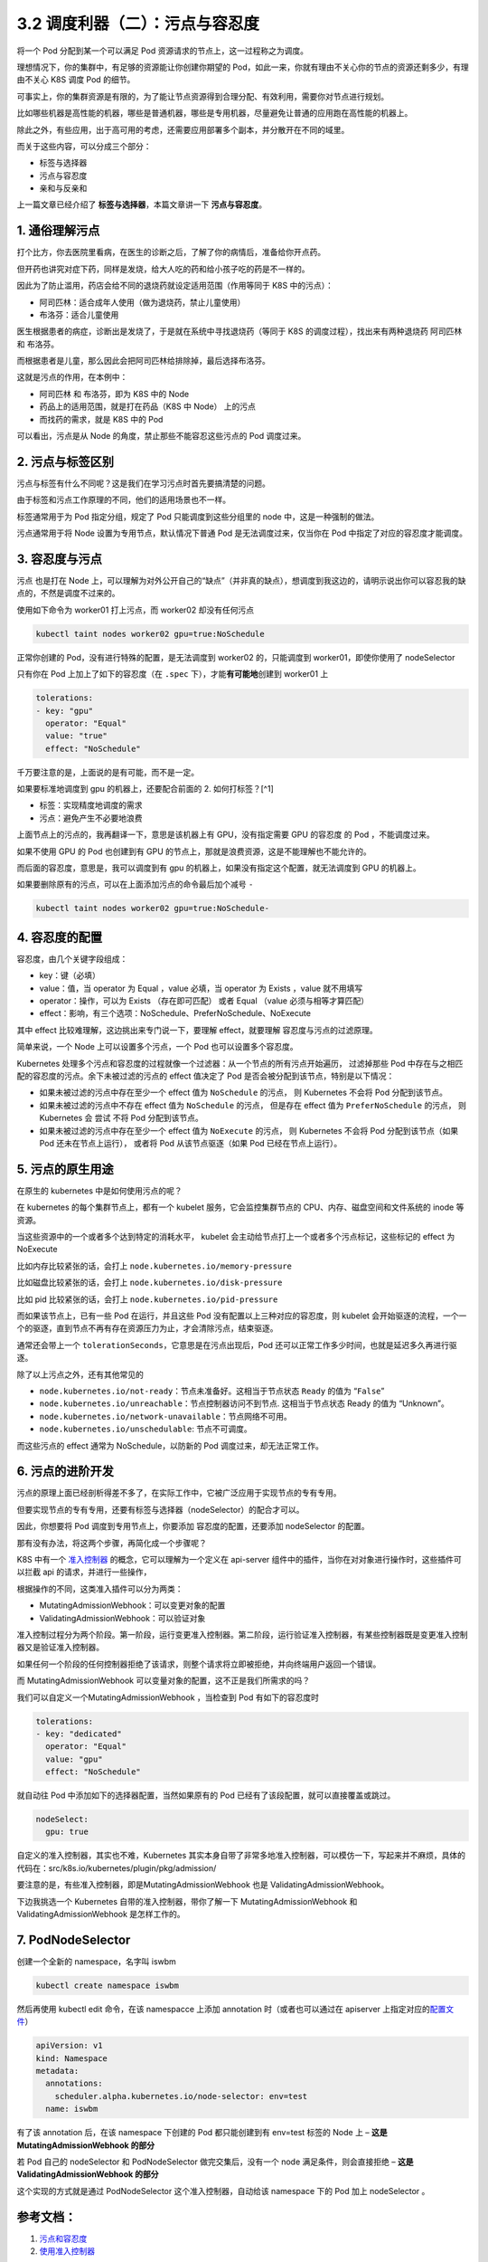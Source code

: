 3.2 调度利器（二）：污点与容忍度
================================

将一个 Pod 分配到某一个可以满足 Pod
资源请求的节点上，这一过程称之为调度。

理想情况下，你的集群中，有足够的资源能让你创建你期望的
Pod，如此一来，你就有理由不关心你的节点的资源还剩多少，有理由不关心 K8S
调度 Pod 的细节。

可事实上，你的集群资源是有限的，为了能让节点资源得到合理分配、有效利用，需要你对节点进行规划。

比如哪些机器是高性能的机器，哪些是普通机器，哪些是专用机器，尽量避免让普通的应用跑在高性能的机器上。

除此之外，有些应用，出于高可用的考虑，还需要应用部署多个副本，并分散开在不同的域里。

而关于这些内容，可以分成三个部分：

-  标签与选择器
-  污点与容忍度
-  亲和与反亲和

上一篇文章已经介绍了 **标签与选择器**\ ，本篇文章讲一下
**污点与容忍度**\ 。

1. 通俗理解污点
---------------

打个比方，你去医院里看病，在医生的诊断之后，了解了你的病情后，准备给你开点药。

但开药也讲究对症下药，同样是发烧，给大人吃的药和给小孩子吃的药是不一样的。

因此为了防止滥用，药店会给不同的退烧药就设定适用范围（作用等同于 K8S
中的污点）：

-  阿司匹林：适合成年人使用（做为退烧药，禁止儿童使用）
-  布洛芬：适合儿童使用

医生根据患者的病症，诊断出是发烧了，于是就在系统中寻找退烧药（等同于 K8S
的调度过程），找出来有两种退烧药 阿司匹林 和 布洛芬。

而根据患者是儿童，那么因此会把阿司匹林给排除掉，最后选择布洛芬。

这就是污点的作用，在本例中：

-  阿司匹林 和 布洛芬，即为 K8S 中的 Node
-  药品上的适用范围，就是打在药品（K8S 中 Node） 上的污点
-  而找药的需求，就是 K8S 中的 Pod

可以看出，污点是从 Node 的角度，禁止那些不能容忍这些污点的 Pod
调度过来。

2. 污点与标签区别
-----------------

污点与标签有什么不同呢？这是我们在学习污点时首先要搞清楚的问题。

由于标签和污点工作原理的不同，他们的适用场景也不一样。

标签通常用于为 Pod 指定分组，规定了 Pod 只能调度到这些分组里的 node
中，这是一种强制的做法。

污点通常用于将 Node 设置为专用节点，默认情况下普通 Pod
是无法调度过来，仅当你在 Pod 中指定了对应的容忍度才能调度。

3. 容忍度与污点
---------------

污点 也是打在 Node
上，可以理解为对外公开自己的“缺点”（并非真的缺点），想调度到我这边的，请明示说出你可以容忍我的缺点的，不然是调度不过来的。

使用如下命令为 worker01 打上污点，而 worker02 却没有任何污点

.. code:: bash

   kubectl taint nodes worker02 gpu=true:NoSchedule

正常你创建的 Pod，没有进行特殊的配置，是无法调度到 worker02
的，只能调度到 worker01，即使你使用了 nodeSelector

.. image:: https://image.iswbm.com/20220308230847.png

只有你在 Pod 上加上了如下的容忍度（在 ``.spec``
下），才能\ **有可能地**\ 创建到 worker01 上

.. code:: yaml

   tolerations:
   - key: "gpu"
     operator: "Equal"
     value: "true"
     effect: "NoSchedule"

千万要注意的是，上面说的是有可能，而不是一定。

如果要标准地调度到 gpu 的机器上，还要配合前面的 2. 如何打标签？[^1]

-  标签：实现精度地调度的需求
-  污点：避免产生不必要地浪费

.. image:: https://image.iswbm.com/20220308230737.png

上面节点上的污点的，我再翻译一下，意思是该机器上有 GPU，没有指定需要 GPU
的容忍度 的 Pod ，不能调度过来。

如果不使用 GPU 的 Pod 也创建到有 GPU
的节点上，那就是浪费资源，这是不能理解也不能允许的。

而后面的容忍度，意思是，我可以调度到有 gpu
的机器上，如果没有指定这个配置，就无法调度到 GPU 的机器上。

如果要删除原有的污点，可以在上面添加污点的命令最后加个减号 ``-``

.. code:: bash

   kubectl taint nodes worker02 gpu=true:NoSchedule-

4. 容忍度的配置
---------------

容忍度，由几个关键字段组成：

-  key：键（必填）
-  value：值，当 operator 为 Equal ，value 必填，当 operator 为 Exists
   ，value 就不用填写
-  operator：操作，可以为 Exists （存在即可匹配） 或者 Equal （value
   必须与相等才算匹配）
-  effect：影响，有三个选项：NoSchedule、PreferNoSchedule、NoExecute

其中 effect 比较难理解，这边挑出来专门说一下，要理解 effect，就要理解
容忍度与污点的过滤原理。

简单来说，一个 Node 上可以设置多个污点，一个 Pod 也可以设置多个容忍度。

Kubernetes
处理多个污点和容忍度的过程就像一个过滤器：从一个节点的所有污点开始遍历，
过滤掉那些 Pod 中存在与之相匹配的容忍度的污点。余下未被过滤的污点的
effect 值决定了 Pod 是否会被分配到该节点，特别是以下情况：

-  如果未被过滤的污点中存在至少一个 effect 值为 ``NoSchedule`` 的污点，
   则 Kubernetes 不会将 Pod 分配到该节点。
-  如果未被过滤的污点中不存在 effect 值为 ``NoSchedule`` 的污点，
   但是存在 effect 值为 ``PreferNoSchedule`` 的污点， 则 Kubernetes 会
   尝试 不将 Pod 分配到该节点。
-  如果未被过滤的污点中存在至少一个 effect 值为 ``NoExecute`` 的污点，
   则 Kubernetes 不会将 Pod 分配到该节点（如果 Pod 还未在节点上运行），
   或者将 Pod 从该节点驱逐（如果 Pod 已经在节点上运行）。

5. 污点的原生用途
-----------------

在原生的 kubernetes 中是如何使用污点的呢？

在 kubernetes 的每个集群节点上，都有一个 kubelet
服务，它会监控集群节点的 CPU、内存、磁盘空间和文件系统的 inode 等资源。

当这些资源中的一个或者多个达到特定的消耗水平， kubelet
会主动给节点打上一个或者多个污点标记，这些标记的 effect 为 NoExecute

比如内存比较紧张的话，会打上 ``node.kubernetes.io/memory-pressure``

比如磁盘比较紧张的话，会打上 ``node.kubernetes.io/disk-pressure``

比如 pid 比较紧张的话，会打上 ``node.kubernetes.io/pid-pressure``

而如果该节点上，已有一些 Pod 在运行，并且这些 Pod
没有配置以上三种对应的容忍度，则 kubelet
会开始驱逐的流程，一个一个的驱逐，直到节点不再有存在资源压力为止，才会清除污点，结束驱逐。

通常还会带上一个 ``tolerationSeconds``\ ，它意思是在污点出现后，Pod
还可以正常工作多少时间，也就是延迟多久再进行驱逐。

除了以上污点之外，还有其他常见的

-  ``node.kubernetes.io/not-ready``\ ：节点未准备好。这相当于节点状态
   ``Ready`` 的值为 “``False``”
-  ``node.kubernetes.io/unreachable``\ ：节点控制器访问不到节点.
   这相当于节点状态 Ready 的值为 “Unknown”。
-  ``node.kubernetes.io/network-unavailable``\ ：节点网络不可用。
-  ``node.kubernetes.io/unschedulable``: 节点不可调度。

而这些污点的 effect 通常为 NoSchedule，以防新的 Pod
调度过来，却无法正常工作。

6. 污点的进阶开发
-----------------

污点的原理上面已经剖析得差不多了，在实际工作中，它被广泛应用于实现节点的专有专用。

但要实现节点的专有专用，还要有标签与选择器（nodeSelector）的配合才可以。

因此，你想要将 Pod 调度到专用节点上，你要添加 容忍度的配置，还要添加
nodeSelector 的配置。

那有没有办法，将这两个步骤，再简化成一个步骤呢？

K8S 中有一个
`准入控制器 <https://kubernetes.io/zh/docs/reference/access-authn-authz/admission-controllers/>`__
的概念，它可以理解为一个定义在 api-server
组件中的插件，当你在对对象进行操作时，这些插件可以拦截 api
的请求，并进行一些操作，

根据操作的不同，这类准入插件可以分为两类：

-  MutatingAdmissionWebhook：可以变更对象的配置
-  ValidatingAdmissionWebhook：可以验证对象

准入控制过程分为两个阶段。第一阶段，运行变更准入控制器。第二阶段，运行验证准入控制器，有某些控制器既是变更准入控制器又是验证准入控制器。

.. image:: https://image.iswbm.com/20220308215653.png

如果任何一个阶段的任何控制器拒绝了该请求，则整个请求将立即被拒绝，并向终端用户返回一个错误。

而 MutatingAdmissionWebhook 可以变量对象的配置，这不正是我们所需求的吗？

我们可以自定义一个MutatingAdmissionWebhook ，当检查到 Pod
有如下的容忍度时

.. code:: yaml

   tolerations:
   - key: "dedicated"
     operator: "Equal"
     value: "gpu"
     effect: "NoSchedule"

就自动往 Pod 中添加如下的选择器配置，当然如果原有的 Pod
已经有了该段配置，就可以直接覆盖或跳过。

.. code:: yaml

   nodeSelect:
     gpu: true

自定义的准入控制器，其实也不难，Kubernetes
其实本身自带了非常多地准入控制器，可以模仿一下，写起来并不麻烦，具体的代码在：src/k8s.io/kubernetes/plugin/pkg/admission/

要注意的是，有些准入控制器，即是MutatingAdmissionWebhook 也是
ValidatingAdmissionWebhook。

下边我挑选一个 Kubernetes 自带的准入控制器，带你了解一下
MutatingAdmissionWebhook 和 ValidatingAdmissionWebhook 是怎样工作的。

7. PodNodeSelector
------------------

创建一个全新的 namespace，名字叫 iswbm

.. code:: bash

   kubectl create namespace iswbm

然后再使用 kubectl edit 命令，在该 namespacce 上添加 annotation
时（或者也可以通过在 apiserver
上指定对应的\ `配置文件 <https://kubernetes.io/zh/docs/reference/access-authn-authz/admission-controllers/#%E9%85%8D%E7%BD%AE%E6%96%87%E4%BB%B6%E6%A0%BC%E5%BC%8F-1>`__\ ）

.. code:: yaml

   apiVersion: v1
   kind: Namespace
   metadata:
     annotations:
       scheduler.alpha.kubernetes.io/node-selector: env=test
     name: iswbm

有了该 annotation 后，在该 namespace 下创建的 Pod 都只能创建到有
env=test 标签的 Node 上 – **这是** **MutatingAdmissionWebhook 的部分**

若 Pod 自己的 nodeSelector 和 PodNodeSelector 做完交集后，没有一个 node
满足条件，则会直接拒绝 – **这是** **ValidatingAdmissionWebhook 的部分**

这个实现的方式就是通过 PodNodeSelector 这个准入控制器，自动给该
namespace 下的 Pod 加上 nodeSelector 。

参考文档：
----------

1. `污点和容忍度 <https://kubernetes.io/zh/docs/concepts/scheduling-eviction/taint-and-toleration/>`__
2. `使用准入控制器 <https://kubernetes.io/zh/docs/reference/access-authn-authz/admission-controllers/>`__
